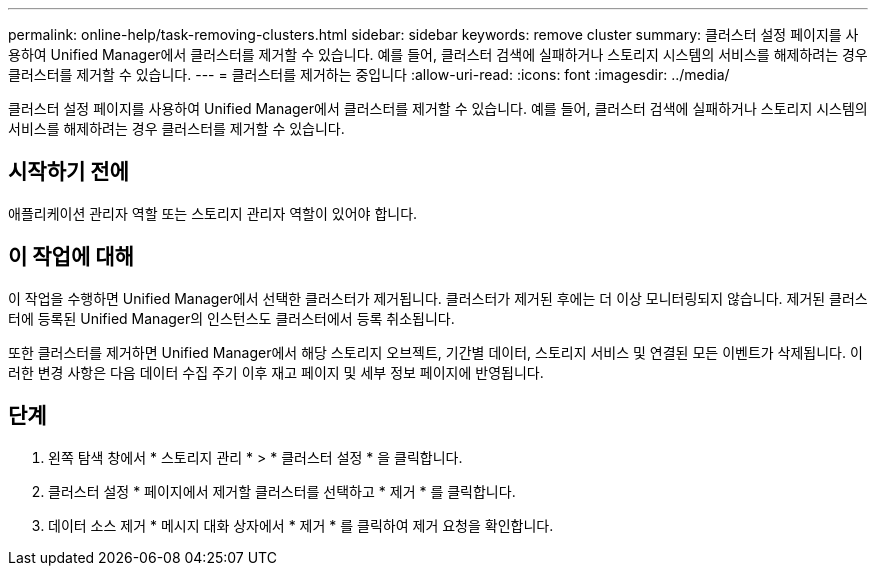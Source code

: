---
permalink: online-help/task-removing-clusters.html 
sidebar: sidebar 
keywords: remove cluster 
summary: 클러스터 설정 페이지를 사용하여 Unified Manager에서 클러스터를 제거할 수 있습니다. 예를 들어, 클러스터 검색에 실패하거나 스토리지 시스템의 서비스를 해제하려는 경우 클러스터를 제거할 수 있습니다. 
---
= 클러스터를 제거하는 중입니다
:allow-uri-read: 
:icons: font
:imagesdir: ../media/


[role="lead"]
클러스터 설정 페이지를 사용하여 Unified Manager에서 클러스터를 제거할 수 있습니다. 예를 들어, 클러스터 검색에 실패하거나 스토리지 시스템의 서비스를 해제하려는 경우 클러스터를 제거할 수 있습니다.



== 시작하기 전에

애플리케이션 관리자 역할 또는 스토리지 관리자 역할이 있어야 합니다.



== 이 작업에 대해

이 작업을 수행하면 Unified Manager에서 선택한 클러스터가 제거됩니다. 클러스터가 제거된 후에는 더 이상 모니터링되지 않습니다. 제거된 클러스터에 등록된 Unified Manager의 인스턴스도 클러스터에서 등록 취소됩니다.

또한 클러스터를 제거하면 Unified Manager에서 해당 스토리지 오브젝트, 기간별 데이터, 스토리지 서비스 및 연결된 모든 이벤트가 삭제됩니다. 이러한 변경 사항은 다음 데이터 수집 주기 이후 재고 페이지 및 세부 정보 페이지에 반영됩니다.



== 단계

. 왼쪽 탐색 창에서 * 스토리지 관리 * > * 클러스터 설정 * 을 클릭합니다.
. 클러스터 설정 * 페이지에서 제거할 클러스터를 선택하고 * 제거 * 를 클릭합니다.
. 데이터 소스 제거 * 메시지 대화 상자에서 * 제거 * 를 클릭하여 제거 요청을 확인합니다.

